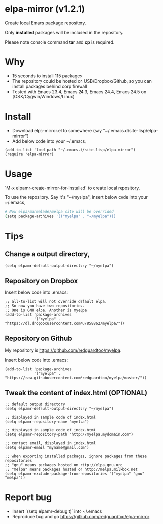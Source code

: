 * elpa-mirror (v1.2.1)

[[http://melpa.org/#/elpa-mirror][file:http://melpa.org/packages/elpa-mirror-badge.svg]] [[http://stable.melpa.org/#/elpa-mirror][file:http://stable.melpa.org/packages/elpa-mirror-badge.svg]]

Create local Emacs package repository.

Only *installed* packages will be included in the repository.

Please note console command *tar* and *cp* is required.
* Why
- 15 seconds to install 115 packages
- The repository could be hosted on USB/Dropbox/Github, so you can install packages behind corp firewall
- Tested with Emacs 23.4, Emacs 24.3, Emacs 24.4, Emacs 24.5 on (OSX/Cygwin/Windows/Linux)
* Install
- Download elpa-mirror.el to somewhere (say "~/.emacs.d/site-lisp/elpa-mirror")
- Add below code into your ~/.emacs,
#+BEGIN_SRC elisp
(add-to-list 'load-path "~/.emacs.d/site-lisp/elpa-mirror")
(require 'elpa-mirror)
#+END_SRC
* Usage
`M-x elpamr-create-mirror-for-installed` to create local repository.

To use the repository. Say it's "~/myelpa", insert below code into your ~/.emacs,
#+BEGIN_SRC sh
# Now elpa/marmalade/melpa site will be overrided
(setq package-archives '(("myelpa" . "~/myelpa")))
#+END_SRC
* Tips
** Change a output directory,
#+BEGIN_SRC elisp
(setq elpamr-default-output-directory "~/myelpa")
#+END_SRC
** Repository on Dropbox
Insert below code into .emacs:
#+BEGIN_SRC elisp
;; all-to-list will not override default elpa.
;; So now you have two repositories.
;; One is GNU elpa. Another is myelpa
(add-to-list 'package-archives
             '("myelpa" . "https://dl.dropboxusercontent.com/u/858862/myelpa/"))
#+END_SRC
** Repository on Github
My repository is [[https://github.com/redguardtoo/myelpa]].

Insert below code into .emacs:
#+BEGIN_SRC elisp
(add-to-list 'package-archives
             '("myelpa" . "https://raw.githubusercontent.com/redguardtoo/myelpa/master/"))
#+END_SRC
** Tweak the content of index.html (OPTIONAL)
#+BEGIN_SRC elisp
;; default output directory
(setq elpamr-default-output-directory "~/myelpa")

;; displayed in sample code of index.html
(setq elpamr-repository-name "myelpa")

;; displayed in sample code of index.html
(setq elpamr-repository-path "http://myelpa.mydomain.com")

;; contact email, displayed in index.html
(setq elpamr-email "myname@gmail.com")

;; when exporting installed packages, ignore packages from these repositories
;; "gnu" means packages hosted on http://elpa.gnu.org
;; "melpa" means packages hosted on http://melpa.milkbox.net
(setq elpamr-exclude-package-from-repositories '("myelpa" "gnu" "melpa"))
#+END_SRC
* Report bug
- Insert `(setq elpamr-debug t)` into ~/.emacs
- Reproduce bug and go [[https://github.com/redguardtoo/elpa-mirror]]
